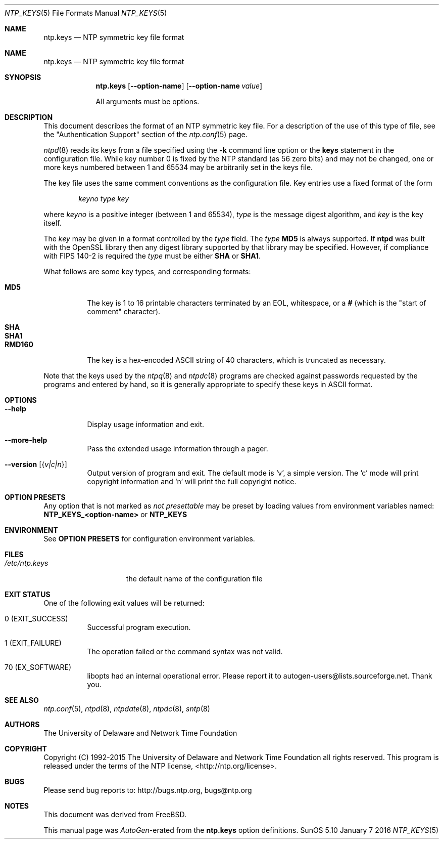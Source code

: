 .Dd January 7 2016
.Dt NTP_KEYS 5 File Formats
.Os SunOS 5.10
.\"  EDIT THIS FILE WITH CAUTION  (ntp.mdoc)
.\"
.\" $FreeBSD: head/usr.sbin/ntp/doc/ntp.keys.5 293423 2016-01-08 15:53:48Z delphij $
.\"
.\"  It has been AutoGen-ed  January  7, 2016 at 11:31:00 PM by AutoGen 5.18.5
.\"  From the definitions    ntp.keys.def
.\"  and the template file   agmdoc-file.tpl
.Sh NAME
.Nm ntp.keys
.Nd NTP symmetric key file format

.Sh NAME
.Nm ntp.keys
.Nd NTP symmetric key file format
.Sh SYNOPSIS
.Nm
.Op Fl \-option\-name
.Op Fl \-option\-name Ar value
.Pp
All arguments must be options.
.Pp
.Sh DESCRIPTION
This document describes the format of an NTP symmetric key file.
For a description of the use of this type of file, see the
.Qq Authentication Support
section of the
.Xr ntp.conf 5
page.
.Pp
.Xr ntpd 8
reads its keys from a file specified using the
.Fl k
command line option or the
.Ic keys
statement in the configuration file.
While key number 0 is fixed by the NTP standard
(as 56 zero bits)
and may not be changed,
one or more keys numbered between 1 and 65534
may be arbitrarily set in the keys file.
.Pp
The key file uses the same comment conventions
as the configuration file.
Key entries use a fixed format of the form
.Pp
.D1 Ar keyno type key
.Pp
where
.Ar keyno
is a positive integer (between 1 and 65534),
.Ar type
is the message digest algorithm,
and
.Ar key
is the key itself.
.Pp
The
.Ar key
may be given in a format
controlled by the
.Ar type
field.
The
.Ar type
.Li MD5
is always supported.
If
.Li ntpd
was built with the OpenSSL library
then any digest library supported by that library may be specified.
However, if compliance with FIPS 140\-2 is required the
.Ar type
must be either
.Li SHA
or
.Li SHA1 .
.Pp
What follows are some key types, and corresponding formats:
.Pp
.Bl -tag -width RMD160 -compact
.It Li MD5
The key is 1 to 16 printable characters terminated by
an EOL,
whitespace,
or
a
.Li #
(which is the "start of comment" character).
.Pp
.It Li SHA
.It Li SHA1
.It Li RMD160
The key is a hex\-encoded ASCII string of 40 characters,
which is truncated as necessary.
.El
.Pp
Note that the keys used by the
.Xr ntpq 8
and
.Xr ntpdc 8
programs are checked against passwords
requested by the programs and entered by hand,
so it is generally appropriate to specify these keys in ASCII format.
.Sh "OPTIONS"
.Bl -tag
.It Fl \-help
Display usage information and exit.
.It Fl \-more\-help
Pass the extended usage information through a pager.
.It Fl \-version Op Brq Ar v|c|n
Output version of program and exit.  The default mode is `v', a simple
version.  The `c' mode will print copyright information and `n' will
print the full copyright notice.
.El
.Sh "OPTION PRESETS"
Any option that is not marked as \fInot presettable\fP may be preset
by loading values from environment variables named:
.nf
  \fBNTP_KEYS_<option\-name>\fP or \fBNTP_KEYS\fP
.fi
.ad
.Sh "ENVIRONMENT"
See \fBOPTION PRESETS\fP for configuration environment variables.
.Sh FILES
.Bl -tag -width /etc/ntp.keys -compact
.It Pa /etc/ntp.keys
the default name of the configuration file
.El
.Sh "EXIT STATUS"
One of the following exit values will be returned:
.Bl -tag
.It 0 " (EXIT_SUCCESS)"
Successful program execution.
.It 1 " (EXIT_FAILURE)"
The operation failed or the command syntax was not valid.
.It 70 " (EX_SOFTWARE)"
libopts had an internal operational error.  Please report
it to autogen\-users@lists.sourceforge.net.  Thank you.
.El
.Sh "SEE ALSO"
.Xr ntp.conf 5 ,
.Xr ntpd 8 ,
.Xr ntpdate 8 ,
.Xr ntpdc 8 ,
.Xr sntp 8
.Sh "AUTHORS"
The University of Delaware and Network Time Foundation
.Sh "COPYRIGHT"
Copyright (C) 1992\-2015 The University of Delaware and Network Time Foundation all rights reserved.
This program is released under the terms of the NTP license, <http://ntp.org/license>.
.Sh "BUGS"
Please send bug reports to: http://bugs.ntp.org, bugs@ntp.org
.Sh NOTES
This document was derived from FreeBSD.
.Pp
This manual page was \fIAutoGen\fP\-erated from the \fBntp.keys\fP
option definitions.
